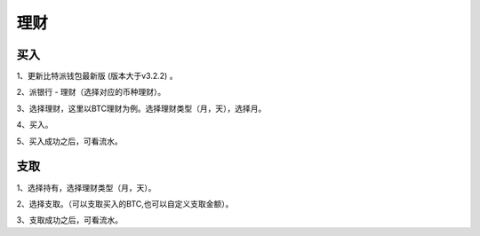 理财
=============

买入
------------------------

1、更新比特派钱包最新版 (版本大于v3.2.2) 。

2、派银行 - 理财（选择对应的币种理财）。


..  image:: ../img/pie_bank.png
    :width: 320px
    :height: 520px
    :scale: 100%
    :align: center


3、选择理财，这里以BTC理财为例。选择理财类型（月，天），选择月。

..  image:: ../img/choose_btc_mon.png
    :width: 320px
    :height: 520px
    :scale: 100%
    :align: center

4、买入。

..  image:: ../img/choose_btc_buy.png
    :width: 320px
    :height: 520px
    :scale: 100%
    :align: center


..  image:: ../img/buy_btc_bank.png
    :width: 320px
    :height: 520px
    :scale: 100%
    :align: center

5、买入成功之后，可看流水。

..  image:: ../img/btc_flow.png
    :width: 320px
    :height: 520px
    :scale: 100%
    :align: center


支取
--------------------------

1、选择持有，选择理财类型（月，天）。

..  image:: ../img/ongoingplan.png
    :width: 320px
    :height: 520px
    :scale: 100%
    :align: center

2、选择支取。（可以支取买入的BTC,也可以自定义支取金额）。

..  image:: ../img/btc_with_bank.png
    :width: 320px
    :height: 520px
    :scale: 100%
    :align: center

3、支取成功之后，可看流水。









